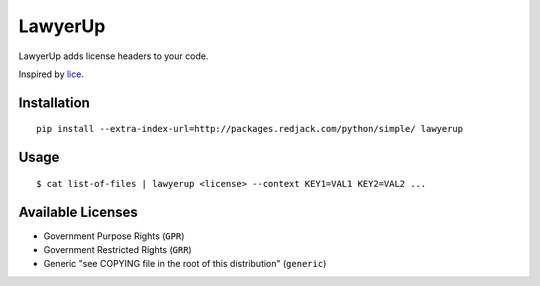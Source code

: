 =============================
LawyerUp
=============================

LawyerUp adds license headers to your code.

Inspired by lice_.

.. _lice: https://github.com/licenses/lice

Installation
------------

::

  pip install --extra-index-url=http://packages.redjack.com/python/simple/ lawyerup


Usage
-----

::

  $ cat list-of-files | lawyerup <license> --context KEY1=VAL1 KEY2=VAL2 ...


Available Licenses
------------------

* Government Purpose Rights (``GPR``)
* Government Restricted Rights (``GRR``)
* Generic "see COPYING file in the root of this distribution" (``generic``)
